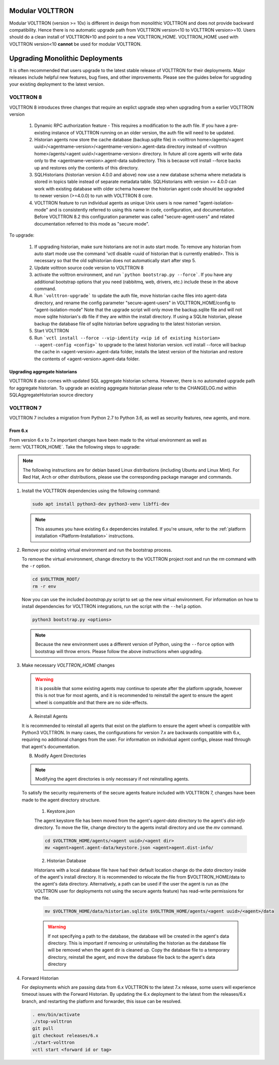 .. _Upgrading-Versions:

================
Modular VOLTTRON
================
Modular VOLTTRON (version >= 10x) is different in design from monolithic VOLTTRON and does not provide backward
compatibility. Hence there is no automatic upgrade path from VOLTTRON version<10 to VOLTTRON version>=10. Users should
do a clean install of VOLTTRON>10 and point to a new VOLTTRON_HOME. VOLTTRON_HOME used with VOLTTRON version<10
**cannot** be used for modular VOLTTRON.

=================================
Upgrading Monolithic Deployments
=================================

It is often recommended that users upgrade to the latest stable release of VOLTTRON for their deployments.  Major
releases include helpful new features, bug fixes, and other improvements.  Please see the guides below for upgrading
your existing deployment to the latest version.

VOLTTRON 8
==========

VOLTTRON 8 introduces three changes that require an explict upgrade step when upgrading from a earlier VOLTTRON version

    1. Dynamic RPC authorization feature - This requires a modification to the auth file. If you have a pre-existing
       instance of VOLTTRON running on an older version, the auth file will need to be updated.
    2. Historian agents now store the cache database (backup.sqlite file) in
       <volttron home>/agents/<agent uuid>/<agentname-version>/<agentname-version>.agent-data directory instead of
       <volttron home>/agents/<agent uuid>/<agentname-version> directory. In future all core agents will write data only
       to the <agentname-version>.agent-data subdirectory. This is because vctl install --force backs up and restores
       only the contents of this directory.
    3. SQLHistorians (historian version 4.0.0 and above) now use a new database schema where metadata is stored in
       topics table instead of separate metadata table. SQLHistorians with version >= 4.0.0 can work with existing
       database with older schema however the historian agent code should be upgraded to newer version (>=4.0.0) to run
       with VOLTTRON 8 core.
    4. VOLTTRON feature to run individual agents as unique Unix users is now named "agent-isolation-mode" and is
       consistently referred to using this name in code, configuration, and documentation. Before VOLTTRON 8.2 this
       configuration parameter was called "secure-agent-users" and related documentation referred to this mode as
       "secure mode".


To upgrade:

    1. If upgrading historian, make sure historians are not in auto start mode. To remove any historian from auto start
       mode use the command 'vctl disable <uuid of historian that is currently enabled>. This is necessary so that the old
       sqlhistorian does not automatically start after step 5.
    2. Update volttron source code version to VOLTTRON 8
    3. activate the volttron environment, and run ```python bootstrap.py --force```. If you have
       any additional bootstrap options that you need (rabbitmq, web, drivers, etc.) include these in the above command.
    4. Run ```volttron-upgrade``` to update the auth file, move historian cache files into agent-data directory, and
       rename the config parameter "secure-agent-users" in VOLTTRON_HOME/config to "agent-isolation-mode"
       Note that the upgrade script will only move the backup.sqlite file and will not move sqlite historian's db file
       if they are within the install directory. If using a SQLite historian, please backup the database file of
       sqlite historian before upgrading to the latest historian version.
    5. Start VOLTTRON
    6. Run ```vctl install --force --vip-identity <vip id of existing historian> --agent-config <config>``` to upgrade
       to the  latest historian version. vctl install --force will backup the cache in <agent-version>.agent-data
       folder, installs the latest version of the historian and restore the contents of
       <agent-version>.agent-data folder.

Upgrading aggregate historians
------------------------------

VOLTTRON 8 also comes with updated SQL aggregate historian schema. However, there is no automated upgrade path for
aggregate historian. To upgrade an existing aggregate historian please refer to the CHANGELOG.md within
SQLAggregateHistorian source directory

VOLTTRON 7
==========

VOLTTRON 7 includes a migration from Python 2.7 to Python 3.6, as well as security features, new agents, and more.

From 6.x
--------

From version 6.x to 7.x important changes have been made to the virtual environment as well as :term:`VOLTTRON_HOME`.
Take the following steps to upgrade:

.. note::

    The following instructions are for debian based Linux distributions (including Ubuntu and Linux Mint).  For Red Hat,
    Arch or other distributions, please use the corresponding package manager and commands.

#.  Install the VOLTTRON dependencies using the following command:

    .. code-block:: bash

        sudo apt install python3-dev python3-venv libffi-dev

    .. note::

        This assumes you have existing 6.x dependencies installed.  If you're unsure, refer to the
        :ref:`platform installation <Platform-Installation>` instructions.

#.  Remove your existing virtual environment and run the bootstrap process.

    To remove the virtual environment, change directory to the VOLTTRON project root and run the `rm` command with the
    ``-r`` option.

    .. code-block:: bash

        cd $VOLTTRON_ROOT/
        rm -r env

    Now you can use the included `bootstrap.py` script to set up the new virtual environment.  For information on how
    to install dependencies for VOLTTRON integrations, run the script with the ``--help`` option.

    .. code-block:: bash

        python3 bootstrap.py <options>

    .. note::

        Because the new environment uses a different version of Python, using the ``--force`` option with bootstrap will
        throw errors.  Please follow the above instructions when upgrading.

#.  Make necessary `VOLTTRON_HOME` changes


    .. warning::

        It is possible that some existing agents may continue to operate after the platform upgrade, however this is not
        true for most agents, and it is recommended to reinstall the agent to ensure the agent wheel is compatible and
        that there are no side-effects.

    A.  Reinstall Agents

    It is recommended to reinstall all agents that exist on the platform to ensure the agent wheel is compatible with
    Python3 VOLTTRON.  In many cases, the configurations for version 7.x are backwards compatible with 6.x, requiring no
    additional changes from the user.  For information on individual agent configs, please read through that agent's
    documentation.

    B.  Modify Agent Directories

    .. note::

        Modifying the agent directories is only necessary if not reinstalling agents.

    To satisfy the security requirements of the secure agents feature included with VOLTTRON 7, changes have been made
    to the agent directory structure.

        1. Keystore.json

        The agent keystore file has been moved from the agent's `agent-data` directory to the agent's `dist-info`
        directory.  To move the file, change directory to the agents install directory and use the `mv` command.

        .. code-block:: bash

            cd $VOLTTRON_HOME/agents/<agent uuid>/<agent dir>
            mv <agent>agent.agent-data/keystore.json <agent>agent.dist-info/

        2. Historian Database

        Historians with a local database file have had their default location change do the `data` directory inside of
        the agent's install directory.  It is recommended to relocate the file from $VOLTTRON_HOME/data to the agent's
        data directory.  Alternatively, a path can be used if the user the agent is run as (the VOLTTRON user for
        deployments not using the secure agents feature) has read-write permissions for the file.

        .. code-block:: bash

            mv $VOLTTRON_HOME/data/historian.sqlite $VOLTTRON_HOME/agents/<agent uuid>/<agent>/data

        .. warning::

            If not specifying a path to the database, the database will be created in the agent's data directory.  This
            is important if removing or uninstalling the historian as the database file will be removed when the agent
            dir is cleaned up.  Copy the database file to a temporary directory, reinstall the agent, and move the
            database file back to the agent's data directory

#.  Forward Historian

    For deployments which are passing data from 6.x VOLTTRON to the latest 7.x release, some users will experience
    timeout issues with the Forward Historian.  By updating the 6.x deployment to the latest from the releases/6.x
    branch, and restarting the platform and forwarder, this issue can be resolved.

    .. code-block:: bash

        . env/bin/activate
        ./stop-volttron
        git pull
        git checkout releases/6.x
        ./start-volttron
        vctl start <forward id or tag>
